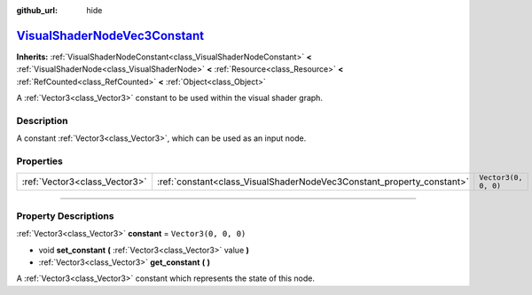 :github_url: hide

.. DO NOT EDIT THIS FILE!!!
.. Generated automatically from Godot engine sources.
.. Generator: https://github.com/godotengine/godot/tree/master/doc/tools/make_rst.py.
.. XML source: https://github.com/godotengine/godot/tree/master/doc/classes/VisualShaderNodeVec3Constant.xml.

.. _class_VisualShaderNodeVec3Constant:

`VisualShaderNodeVec3Constant <https://github.com/godotengine/godot/blob/master/scene/resources/visual_shader_nodes.h#L287>`_
=============================================================================================================================

**Inherits:** :ref:`VisualShaderNodeConstant<class_VisualShaderNodeConstant>` **<** :ref:`VisualShaderNode<class_VisualShaderNode>` **<** :ref:`Resource<class_Resource>` **<** :ref:`RefCounted<class_RefCounted>` **<** :ref:`Object<class_Object>`

A :ref:`Vector3<class_Vector3>` constant to be used within the visual shader graph.

.. rst-class:: classref-introduction-group

Description
-----------

A constant :ref:`Vector3<class_Vector3>`, which can be used as an input node.

.. rst-class:: classref-reftable-group

Properties
----------

.. table::
   :widths: auto

   +-------------------------------+-----------------------------------------------------------------------+----------------------+
   | :ref:`Vector3<class_Vector3>` | :ref:`constant<class_VisualShaderNodeVec3Constant_property_constant>` | ``Vector3(0, 0, 0)`` |
   +-------------------------------+-----------------------------------------------------------------------+----------------------+

.. rst-class:: classref-section-separator

----

.. rst-class:: classref-descriptions-group

Property Descriptions
---------------------

.. _class_VisualShaderNodeVec3Constant_property_constant:

.. rst-class:: classref-property

:ref:`Vector3<class_Vector3>` **constant** = ``Vector3(0, 0, 0)``

.. rst-class:: classref-property-setget

- void **set_constant** **(** :ref:`Vector3<class_Vector3>` value **)**
- :ref:`Vector3<class_Vector3>` **get_constant** **(** **)**

A :ref:`Vector3<class_Vector3>` constant which represents the state of this node.

.. |virtual| replace:: :abbr:`virtual (This method should typically be overridden by the user to have any effect.)`
.. |const| replace:: :abbr:`const (This method has no side effects. It doesn't modify any of the instance's member variables.)`
.. |vararg| replace:: :abbr:`vararg (This method accepts any number of arguments after the ones described here.)`
.. |constructor| replace:: :abbr:`constructor (This method is used to construct a type.)`
.. |static| replace:: :abbr:`static (This method doesn't need an instance to be called, so it can be called directly using the class name.)`
.. |operator| replace:: :abbr:`operator (This method describes a valid operator to use with this type as left-hand operand.)`
.. |bitfield| replace:: :abbr:`BitField (This value is an integer composed as a bitmask of the following flags.)`
